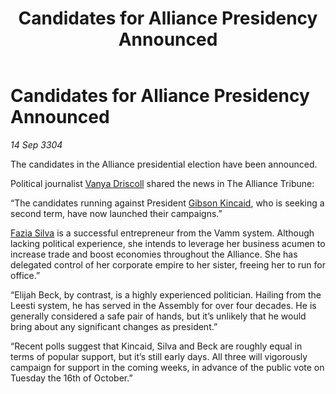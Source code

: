 :PROPERTIES:
:ID:       944acfe8-0232-4eff-bdce-6b5d42314fc7
:END:
#+title: Candidates for Alliance Presidency Announced
#+filetags: :Alliance:3304:galnet:

* Candidates for Alliance Presidency Announced

/14 Sep 3304/

The candidates in the Alliance presidential election have been announced. 

Political journalist [[id:b26ee6ca-29a4-4dca-b69f-b4957b1ae650][Vanya Driscoll]] shared the news in The Alliance Tribune: 

“The candidates running against President [[id:8520e75f-0479-42c5-9083-f9abfbad721e][Gibson Kincaid]], who is seeking a second term, have now launched their campaigns.” 

[[id:e46779af-a26e-45fb-a784-21e970eeaae1][Fazia Silva]] is a successful entrepreneur from the Vamm system. Although lacking political experience, she intends to leverage her business acumen to increase trade and boost economies throughout the Alliance. She has delegated control of her corporate empire to her sister, freeing her to run for office.” 

“Elijah Beck, by contrast, is a highly experienced politician. Hailing from the Leesti system, he has served in the Assembly for over four decades. He is generally considered a safe pair of hands, but it’s unlikely that he would bring about any significant changes as president.” 

“Recent polls suggest that Kincaid, Silva and Beck are roughly equal in terms of popular support, but it’s still early days. All three will vigorously campaign for support in the coming weeks, in advance of the public vote on Tuesday the 16th of October.”
